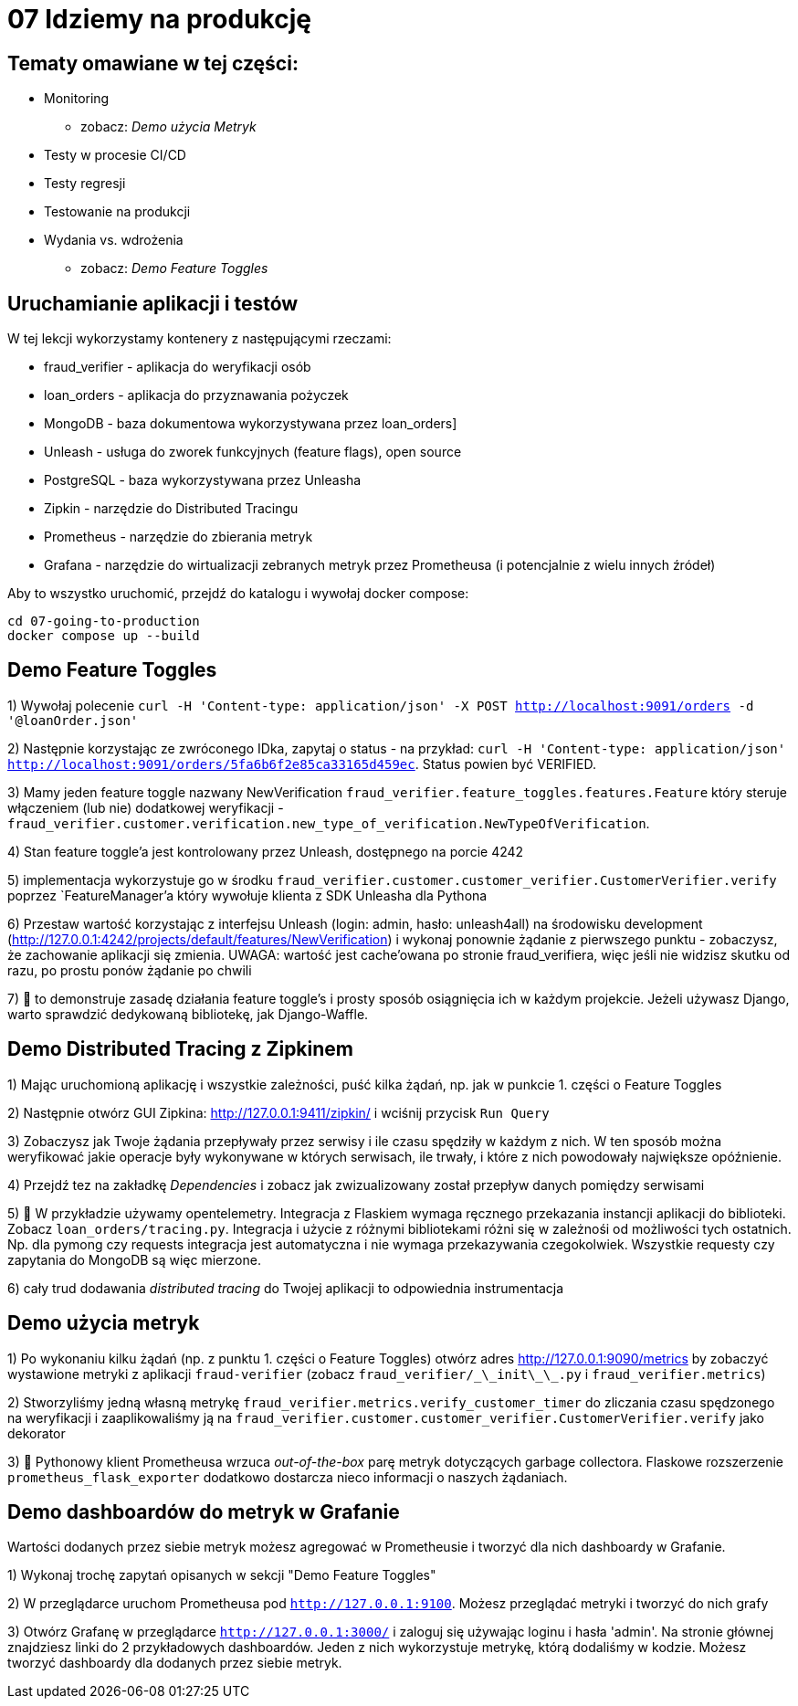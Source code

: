 = 07 Idziemy na produkcję

== Tematy omawiane w tej części:

* Monitoring
- zobacz: _Demo użycia Metryk_
* Testy w procesie CI/CD
* Testy regresji
* Testowanie na produkcji
* Wydania vs. wdrożenia
- zobacz: _Demo Feature Toggles_

== Uruchamianie aplikacji i testów

W tej lekcji wykorzystamy kontenery z następującymi rzeczami:

 - fraud_verifier - aplikacja do weryfikacji osób
 - loan_orders - aplikacja do przyznawania pożyczek
 - MongoDB - baza dokumentowa wykorzystywana przez loan_orders]
 - Unleash - usługa do zworek funkcyjnych (feature flags), open source
 - PostgreSQL - baza wykorzystywana przez Unleasha
 - Zipkin - narzędzie do Distributed Tracingu
 - Prometheus - narzędzie do zbierania metryk
 - Grafana - narzędzie do wirtualizacji zebranych metryk przez Prometheusa (i potencjalnie z wielu innych źródeł)

Aby to wszystko uruchomić, przejdź do katalogu i wywołaj docker compose:

```
cd 07-going-to-production
docker compose up --build
```

== Demo Feature Toggles
1) Wywołaj polecenie `curl -H 'Content-type: application/json' -X POST http://localhost:9091/orders -d '@loanOrder.json'`

2) Następnie korzystając ze zwróconego IDka, zapytaj o status - na przykład: `curl -H 'Content-type: application/json' http://localhost:9091/orders/5fa6b6f2e85ca33165d459ec`. Status powien być VERIFIED.

3) Mamy jeden feature toggle nazwany NewVerification `fraud_verifier.feature_toggles.features.Feature` który steruje włączeniem (lub nie) dodatkowej weryfikacji - `fraud_verifier.customer.verification.new_type_of_verification.NewTypeOfVerification`.

4) Stan feature toggle'a jest kontrolowany przez Unleash, dostępnego na porcie 4242

5) implementacja wykorzystuje go w środku `fraud_verifier.customer.customer_verifier.CustomerVerifier.verify` poprzez `FeatureManager`'a który wywołuje klienta z SDK Unleasha dla Pythona

6) Przestaw wartość korzystając z interfejsu Unleash (login: admin, hasło: unleash4all) na środowisku development (http://127.0.0.1:4242/projects/default/features/NewVerification) i wykonaj ponownie żądanie z pierwszego punktu - zobaczysz, że zachowanie aplikacji się zmienia. UWAGA: wartość jest cache'owana po stronie fraud_verifiera, więc jeśli nie widzisz skutku od razu, po prostu ponów żądanie po chwili

7) 🐍 to demonstruje zasadę działania feature toggle's i prosty sposób osiągnięcia ich w każdym projekcie. Jeżeli używasz Django, warto sprawdzić dedykowaną bibliotekę, jak Django-Waffle.

== Demo Distributed Tracing z Zipkinem
1) Mając uruchomioną aplikację i wszystkie zależności, puść kilka żądań, np. jak w punkcie 1. części o Feature Toggles

2) Następnie otwórz GUI Zipkina: http://127.0.0.1:9411/zipkin/ i wciśnij przycisk `Run Query`

3) Zobaczysz jak Twoje żądania przepływały przez serwisy i ile czasu spędziły w każdym z nich. W ten sposób można weryfikować jakie operacje były wykonywane w których serwisach, ile trwały, i które z nich powodowały największe opóźnienie.

4) Przejdź tez na zakładkę _Dependencies_ i zobacz jak zwizualizowany został przepływ danych pomiędzy serwisami

5) 🐍 W przykładzie używamy opentelemetry. Integracja z Flaskiem wymaga ręcznego przekazania instancji aplikacji do biblioteki. Zobacz `loan_orders/tracing.py`. Integracja i użycie z różnymi bibliotekami różni się w zależnośi od możliwości tych ostatnich. Np. dla pymong czy requests integracja jest automatyczna i nie wymaga przekazywania czegokolwiek. Wszystkie requesty czy zapytania do MongoDB są więc mierzone.

6) cały trud dodawania _distributed tracing_ do Twojej aplikacji to odpowiednia instrumentacja


== Demo użycia metryk
1) Po wykonaniu kilku żądań (np. z punktu 1. części o Feature Toggles) otwórz adres http://127.0.0.1:9090/metrics by zobaczyć wystawione metryki z aplikacji `fraud-verifier` (zobacz `fraud_verifier/\_\_init\_\_.py` i `fraud_verifier.metrics`)

2) Stworzyliśmy jedną własną metrykę `fraud_verifier.metrics.verify_customer_timer` do zliczania czasu spędzonego na weryfikacji i zaaplikowaliśmy ją na `fraud_verifier.customer.customer_verifier.CustomerVerifier.verify` jako dekorator

3) 🐍 Pythonowy klient Prometheusa wrzuca _out-of-the-box_ parę metryk dotyczących garbage collectora. Flaskowe rozszerzenie `prometheus_flask_exporter` dodatkowo dostarcza nieco informacji o naszych żądaniach.

== Demo dashboardów do metryk w Grafanie

Wartości dodanych przez siebie metryk możesz agregować w Prometheusie i tworzyć dla nich dashboardy w Grafanie.

1) Wykonaj trochę zapytań opisanych w sekcji "Demo Feature Toggles"

2) W przeglądarce uruchom Prometheusa pod `http://127.0.0.1:9100`. Możesz przeglądać metryki i tworzyć do nich grafy

3) Otwórz Grafanę w przeglądarce `http://127.0.0.1:3000/` i zaloguj się używając loginu i hasła 'admin'. Na stronie głównej znajdziesz linki do 2 przykładowych dashboardów. Jeden z nich wykorzystuje metrykę, którą dodaliśmy w kodzie. Możesz tworzyć dashboardy dla dodanych przez siebie metryk.
